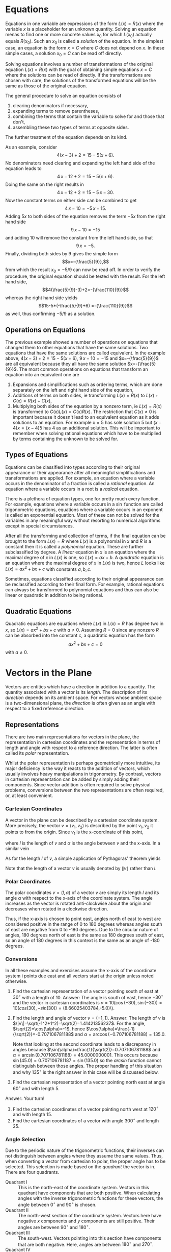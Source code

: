 * TODO Exponents and Scientific Notation                           :noexport:
* TODO Polynomials                                                 :noexport:
* Equations
Equations in one variable are expressions of the form $L(x)=R(x)$ where
the variable $x$ is a placeholder for an unknown quantity. Solving an equation
menas to find one or more concrete values $x_0$ for which $L(x_0)$ actually 
equals $R(x_0)$. Such an $x_0$ is called a /solution/ of the equation. In the
simplest case, an equation is the form $x=C$ where $C$ does not depend on $x$.
In these simple cases, a solution $x_0=C$ can be read off directly. 

Solving equations involves a number of transformations of the original equation
$L(x)=R(x)$ with the goal of obtaining simple equations $x=C$ where the 
solutions can be read of directly. If the transformations are chosen with care,
the solutions of the transformed equations will be the same as those of the
original equation.

The general procedure to solve an equation consists of
 1) clearing denominators if necessary,
 2) expanding terms to remove parentheses,
 3) combining the terms that contain the variable to solve for and 
    those that don't,
 4) assembling these two types of terms at opposite sides.
The further treatment of the equation depends on its kind. 

As an example, consider \[4(x-3)+2=15-5(x+6).\] No denominators need clearing
and expanding the left hand side
of the equation leads to  
\[4\,x-12+2=15-5(x+6).\] Doing the same on the right results in
\[4\,x-12+2=15-5\,x-30.\] Now the constant terms on either side can be combined
to get
\[4\,x-10=-5\,x-15.\]
Adding $5x$ to both sides of the equation removes the term $-5x$ from the right
hand side 
\[9\,x-10=-15\]
and adding $10$ will remove the constant from the left hand side, so that
\[9\,x=-5.\] Finally, dividing both sides by $9$ gives the simple form
\[x=-{\frac{5}{9}},\] from which the result $x_0=-5/9$ can now be read off. In
order to verify the procedure, the original equation should be tested with
the result. For the left hand side,
\[4(\frac{5}{9}-3)+2=-{\frac{110}{9}}\]
whereas the right hand side yields
\[15-5*(-\frac{5}{9}+6) =-{\frac{110}{9}}\]
as well, thus confirming $-5/9$ as a solution.
** Operations on Equations
The previous example showed a number of operations on equations that changed
them to other equations that have the same solutions. Two equations that have
the same solutions are called equivalent. In the example above, 
$4(x-3)+2=15-5(x+6)$, $9\,x-10=-15$ and $x=-{\frac{5}{9}}$ are all equivalent
because they all have the same solution $x=-{\frac{5}{9}}$. The most common
operations on equations that transform an equation into an equivalent one are
 1) Expansions and simplifications such as ordering terms, which are done
    separately on the left and right hand side of the equation,
 2) Additions of terms on both sides, ie transforming $L(x)=R(x)$ to 
    $L(x)+C(x)=R(x)+C(x)$,
 3) Multiplying both sides of the equation by a nonzero term, ie 
    $L(x)=R(x)$ is transformed to $C(x)L(x)=C(x)R(x)$. The restriction that 
    $C(x)\not=0$ is important because it doesn't lead to an equivalent equation 
    as it adds solutions to an equation. For example $x=5$ has sole solution $5$
    but $(x-4)x=(x-4)5$ has $4$ as an additional solution. This will be 
    important to remember when solving rational equations which have to be 
    multiplied by terms containing the unknown to be solved for.
** Types of Equations
Equations can be classified into types according to their original appearance
or their appearance after all meaningful simplifications and transformations
are applied. For example, an equation where a variable occurs in the denominator
of a fraction is called a /rational/ equation. An equation where a variable
occurs in a root is a /radical/ equation. 

There is a plethora of equation types, one for pretty much every function.
For example, equations where a variable occurs in a $\sin$ function are called
trigonometric equations, equations where a variable occurs in an exponent
is called an exponential equation. Most of these can not be solved for
the variables in any meaningful way without resorting to numerical algorithms
except in special circumstances.

After all the transforming and collection of terms, if the final equation
can be brought to the form $L(x)=R$  where $L(x)$ is a polynomial in $x$ and 
$R$ is a constant then it is called a /polynomial/ equation. These are further
subclassified by degree. A /linear/ equation in $x$ is an equation where the
maximal degree of $x$ in $L(x)$ is one, so $L(x)=ax+b$. A /quadratic/ equation
is an equation where the maximal degree of $x$ in $L(x)$ is two, hence $L$
looks like $L(x)=ax^2+bx+c$ with constants $a, b, c$. 

Sometimes, equations classified according to their original appearance can be
reclassified according to their final form. For example, rational equations
can always be transformed to polynomial equations and thus can also be linear
or quadratic in addition to being rational.
** Quadratic Equations
Quadratic equations are equations where $L(x)$ in $L(x)=R$ has degree two in
$x$, so $L(x)=ax^2+bx+c$ with $a\not=0$. Assuming $R=0$ since any nonzero $R$
can be absorbed into the constant $c$, a quadratic equation has the form
\[ax^2+bx+c=0\] with $a\not=0$.
* Vectors in the Plane
Vectors are entities which have a direction in addition to a quantity. The
quantity associated with a vector is its /length/. The description of its
/direction/ depends on its ambient space. For vectors whose ambient space
is a two-dimensional plane, the /direction/ is often given as an angle with
respect to a fixed reference direction.
** Representations
There are two main representations for vectors in the plane, the representation
in cartesian coordinates and the representation in terms of length and angle
with respect to a reference direction. The latter is often called its /polar/
representation.

Whilst the polar representation is perhaps geometrically more intuitive, its
major deficiency is the way it reacts to the addition of vectors, which usually
involves heavy manipulations in trigonometry. By contrast, vectors in cartesian
representation can be added by simply adding their components. Since vector
addition is often required to solve physical problems, conversions between
the two representations are often required, or, at least convenient.
*** Cartesian Coordinates
A vector in the plane can be described by a cartesian coordinate system. More
precisely, the vector \(v=(v_1,v_2)\) is described by the point \(v_1,v_2\) it
points to from the origin. Since \(v_1\) is the x-coordinate of this point,
\begin{equation}
v_1=l \cos\alpha
\end{equation}
where \(l\) is the length of \(v\) and \(\alpha\) is the angle between \(v\) and
the x-axis. In a similar vein
\begin{equation}
v_2=l \sin\alpha.
\end{equation}
As for the length \(l\) of \(v\), a simple application of Pythagoras' theorem
yields
\begin{equation}
l=\sqrt{v_1^2+v_2^2}.
\end{equation}
Note that the length of a vector \(v\) is usually denoted by \(\| v\|\) rather
than \(l\).
*** Polar Coordinates
The polar coordinates \(v=(l,\alpha)\) of a vector \(v\) are simply its length
\(l\) and its angle \(\alpha\) with respect to the x-axis of the coordinate
system. The angle increases as the vector is rotated anti-clockwise about the
origin and decreases when rotated in a clockwise direction. 

Thus, if the x-axis is chosen to point east, angles north of east to west are 
considered positive in the range of 0 to 180 degrees whereas angles south of 
east are negative from 0 to -180 degrees. Due to the circular nature of angles,
180 degrees north of east is the same as 180 degrees south of east, so an angle
of 180 degrees in this context is the same as an angle of -180 degrees. 
*** Conversions
In all these examples and exercises assume the x-axis of the coordinate system i
points due east and all vectors start at the origin unless noted otherwise.
 1) Find the cartesian representation of a vector pointing south of east at
    \(30^\circ\) with a length of 10.
    Answer: The angle is south of east, hence \(-30^\circ\) and the vector
    in cartesian coordinates is 
    \(v=10(\cos(-30),\sin(-30))=10(cos(30),-sin(30))= (8.66025403784\),-5.0)\).
 2) Find the length and angle of vector \(v=(-1,1)\).
    Answer: The length of \(v\) is 
    \(\|v\|=\sqrt(-1^2+1^2)=\sqrt(2)=1.41421356237\).
    For the angle, \(\sqrt(2)*\cos(\alpha)=-1\), hence
    \(\cos(\alpha)=\frac{-1}{\sqrt(2)}=-0.707106781188\) and
    \(\alpha=\arccos(-0.707106781188)=135.0\).

    Note that looking at the second coordinate leads to a discrepancy in
    angles because  
    \(\sin(\alpha)=\frac{1}{\sqrt(2)}=0.707106781188\) and
    \(\alpha=\arcsin(0.707106781188)=45.0000000001\). This occurs because
    \(\sin(45.0)=0.707106781187=\sin(135.0)\) so the /arcsin/ function
    cannot distinguish between those angles. The proper handling of this
    situation and why \(135^\circ\) is the right answer in this case
    will be discussed below.
 3) Find the cartesian representation of a vector pointing north east at
    angle \(60^\circ\) and with length \(5\).
# The vspaces only make sense in latex, so put them in the proper environment
    Answer: Your turn!
#+ATTR_LATEX: :height 3in
 4) Find the cartesian coordinates of a vector pointing north west at 
    \(120^\circ\) and with length \(15\).
 5) Find the cartesian coordinates of a vector with angle \(300^\circ\)
    and length \(25\).
#+ATTR_LATEX: :height 3in
*** Angle Selection
Due to the periodic nature of the trigonometric functions, their inverses can
not distinguish between angles where they assume the same values. Thus, when
converting a vector from cartesian to polar, the proper angle has to be
selected. This selection is made based on the /quadrant/ the vector is in.
There are four quadrants.
 - Quadrant I :: This is the north-east of the coordinate system. Vectors
   in this quadrant have components that are both positive. When calculating
   angles with the inverse trigonometric functions for these vectors, the
   angle between \(0^\circ\) and \(90^\circ\) is chosen.
 - Quadrant II :: The north-west section of the coordinate system. Vectors
   here have negative \(x\) components and \(y\) components are still positive.
   Their angles are between \(90^\circ\) and \(180^\circ\).
 - Quadrant III :: The south-west. Vectors pointing into this section have
   components that are both negative. Here, angles are between \(180^\circ\)
   and \(270^\circ\).
 - Quadrant IV :: The south-east. Here, the \(y\) components are negative
   whilst the \(x\) components are positive. Angles are between \(270^\circ\)
   and \(360^\circ\).
In example 2) above, the \(x\) component is negative whereas the \(y\) component
is positive. Thus, the vector is in quadrant II and an angle between 
\(90^\circ\) and \(180^\circ\) should be chosen that satisfies the
formulas. This is the angle of \(135^\circ\) obtained from the \(x\) 
component.
 1) Convert \(v=(1,1)\): The length is \(\|v\|=\sqrt(2)\), resulting in
    \(\cos(\alpha)=\frac{1}{\sqrt{2}}\) and a possible angle of 
    \(\alpha=\arccos(\frac{1}{\sqrt{2}})=44.9999999999\). The corresponding
    calculation using the second component yields the same result. The vector
    points into quadrant I so the value of \(45^\circ\) is acceptable.
 2) Convert \(v=(-1,-1)\): Again, the length is \(\|v\|=\frac{1}{\sqrt(2)}\).
    From the first component,
    \(\alpha=\arccos(\frac{-1}{\sqrt{2}})=135.0\). Using the second component,
    \(\alpha=\arcsin(\frac{-1}{\sqrt{2}})=-45.0000000001\). There is a problem
    here because \(v\) points into quadrant III and the angle should be
    between \(180^\circ\) and \(270^\circ\).
